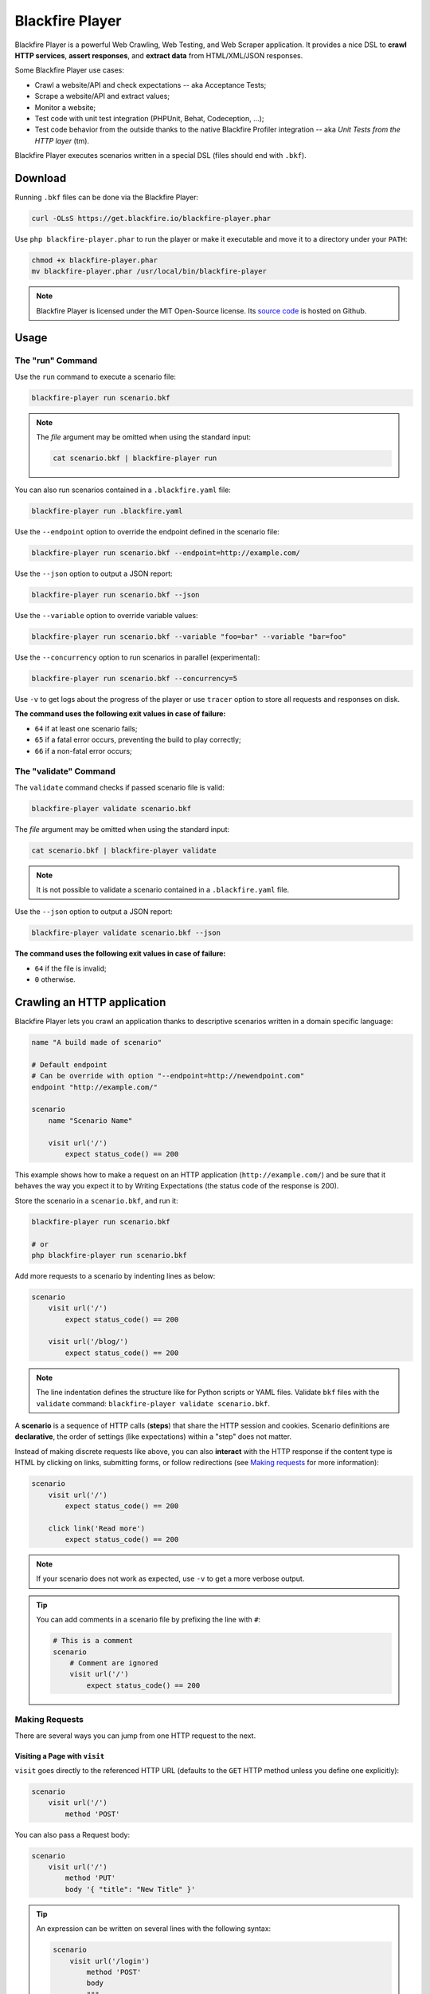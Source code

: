 Blackfire Player
================

Blackfire Player is a powerful Web Crawling, Web Testing, and Web Scraper
application. It provides a nice DSL to **crawl HTTP services**, **assert
responses**, and **extract data** from HTML/XML/JSON responses.

Some Blackfire Player use cases:

* Crawl a website/API and check expectations -- aka Acceptance Tests;

* Scrape a website/API and extract values;

* Monitor a website;

* Test code with unit test integration (PHPUnit, Behat, Codeception, ...);

* Test code behavior from the outside thanks to the native Blackfire Profiler
  integration -- aka *Unit Tests from the HTTP layer* (tm).

Blackfire Player executes scenarios written in a special DSL (files should end with ``.bkf``).

Download
--------

Running ``.bkf`` files can be done via the Blackfire Player:

.. code-block:: bash

    curl -OLsS https://get.blackfire.io/blackfire-player.phar

Use ``php blackfire-player.phar`` to run the player or make it executable and
move it to a directory under your ``PATH``:

.. code-block:: bash

    chmod +x blackfire-player.phar
    mv blackfire-player.phar /usr/local/bin/blackfire-player

.. note::

    Blackfire Player is licensed under the MIT Open-Source license. Its `source
    code <https://github.com/blackfireio/player>`_ is hosted on Github.

Usage
-----

The "run" Command
~~~~~~~~~~~~~~~~~

Use the ``run`` command to execute a scenario file:

.. code-block:: bash

    blackfire-player run scenario.bkf

.. note::

    The *file* argument may be omitted when using the standard input:

    .. code-block:: bash

        cat scenario.bkf | blackfire-player run

You can also run scenarios contained in a ``.blackfire.yaml`` file:

.. code-block:: bash

    blackfire-player run .blackfire.yaml

Use the ``--endpoint`` option to override the endpoint defined in the scenario file:

.. code-block:: bash

    blackfire-player run scenario.bkf --endpoint=http://example.com/

Use the ``--json`` option to output a JSON report:

.. code-block:: bash

    blackfire-player run scenario.bkf --json

Use the ``--variable`` option to override variable values:

.. code-block:: bash

     blackfire-player run scenario.bkf --variable "foo=bar" --variable "bar=foo"

Use the ``--concurrency`` option to run scenarios in parallel (experimental):

.. code-block:: bash

     blackfire-player run scenario.bkf --concurrency=5

Use ``-v`` to get logs about the progress of the player or use ``tracer`` option
to store all requests and responses on disk.

**The command uses the following exit values in case of failure:**

* ``64`` if at least one scenario fails;
* ``65`` if a fatal error occurs, preventing the build to play correctly;
* ``66`` if a non-fatal error occurs;

The "validate" Command
~~~~~~~~~~~~~~~~~~~~~~

The ``validate`` command checks if passed scenario file is valid:

.. code-block:: bash

    blackfire-player validate scenario.bkf

The *file* argument may be omitted when using the standard input:

.. code-block:: bash

    cat scenario.bkf | blackfire-player validate

.. note::

    It is not possible to validate a scenario contained in a ``.blackfire.yaml``
    file.

Use the ``--json`` option to output a JSON report:

.. code-block:: bash

    blackfire-player validate scenario.bkf --json

**The command uses the following exit values in case of failure:**

* ``64`` if the file is invalid;
* ``0`` otherwise.

.. _crawling-an-http-application:

Crawling an HTTP application
----------------------------

Blackfire Player lets you crawl an application thanks to descriptive scenarios
written in a domain specific language:

.. code-block:: blackfire

    name "A build made of scenario"

    # Default endpoint
    # Can be override with option "--endpoint=http://newendpoint.com"
    endpoint "http://example.com/"

    scenario
        name "Scenario Name"

        visit url('/')
            expect status_code() == 200

This example shows how to make a request on an HTTP application
(``http://example.com/``) and be sure that it behaves the way you expect it to
by Writing Expectations (the status code of the response is 200).

Store the scenario in a ``scenario.bkf``, and run it:

.. code-block:: bash

    blackfire-player run scenario.bkf

    # or
    php blackfire-player run scenario.bkf

Add more requests to a scenario by indenting lines as below:

.. code-block:: blackfire

    scenario
        visit url('/')
            expect status_code() == 200

        visit url('/blog/')
            expect status_code() == 200

.. note::

    The line indentation defines the structure like for Python scripts or YAML
    files. Validate ``bkf`` files with the ``validate`` command:
    ``blackfire-player validate scenario.bkf``.

A **scenario** is a sequence of HTTP calls (**steps**) that share the HTTP
session and cookies. Scenario definitions are **declarative**, the order of
settings (like expectations) within a "step" does not matter.

Instead of making discrete requests like above, you can also **interact** with
the HTTP response if the content type is HTML by clicking on links, submitting
forms, or follow redirections (see `Making requests`_ for more information):

.. code-block:: blackfire

    scenario
        visit url('/')
            expect status_code() == 200

        click link('Read more')
            expect status_code() == 200

.. note::

    If your scenario does not work as expected, use ``-v`` to get a more
    verbose output.

.. tip::

    You can add comments in a scenario file by prefixing the line with ``#``:

    .. code-block:: blackfire

        # This is a comment
        scenario
            # Comment are ignored
            visit url('/')
                expect status_code() == 200

.. _making-requests:

Making Requests
~~~~~~~~~~~~~~~

There are several ways you can jump from one HTTP request to the next.

.. _visiting-a-page-with-visit:

Visiting a Page with ``visit``
++++++++++++++++++++++++++++++

``visit`` goes directly to the referenced HTTP URL (defaults to the ``GET``
HTTP method unless you define one explicitly):

.. code-block:: blackfire

    scenario
        visit url('/')
            method 'POST'

You can also pass a Request body:

.. code-block:: blackfire

    scenario
        visit url('/')
            method 'PUT'
            body '{ "title": "New Title" }'

.. tip::

    An expression can be written on several lines with the following syntax:

    .. code-block:: blackfire

        scenario
            visit url('/login')
                method 'POST'
                body
                """
                {
                    "user": "john",
                    "password": "doe"
                }
                """

.. _clicking-on-a-link-with-click:

Clicking on a Link with ``click``
+++++++++++++++++++++++++++++++++

``click`` clicks on a link in an HTML page (takes an expression as an argument):

.. code-block:: blackfire

    scenario
        click link("Add a blog post")

.. _submitting-forms-with-submit:

Submitting Forms with ``submit``
++++++++++++++++++++++++++++++++

``submit`` submits a form in an HTML page (takes an expression as an argument);
parameters to submit with the form are defined via ``param`` entries:

.. code-block:: blackfire

    scenario
        submit button("Submit")
            param title 'Happy Scraping'
            param content 'Scraping with Blackfire Player is so easy!'

            # File Upload:
            # the path is relative to the current .bkf file
            # the name parameter is optional
            param image file('relative/path/to/image.png', 'blackfire.png')

Values can also be randomly generated via the ``fake()`` function:

.. code-block:: blackfire

    scenario
        submit button("Submit")
            param title fake('sentence', 5)
            param content join(fake('paragraphs', 3), "\n\n")

.. note::

    ``fake()`` use the `Faker library <https://github.com/fzaninotto/Faker>`_
    under the hood.

.. _following-redirections:

Following Redirections
++++++++++++++++++++++

HTTP redirections are never followed automatically to let you write
expectations and assertions on redirect responses:

.. code-block:: blackfire

    scenario
        visit "redirect.php"
            expect status_code() == 302
            expect header('Location') == '/redirected.php'

Use ``follow`` to follow one redirection:

.. code-block:: blackfire

    scenario
        visit "redirect.php"
            expect status_code() == 302
            expect header('Location') == '/redirected.php'

        follow
            expect status_code() == 200

``follow_redirects`` switches the player to automatically follow all
redirections:

.. code-block:: blackfire

    scenario
        follow_redirects true

or:

.. code-block:: blackfire

    scenario
        visit "redirect.php"
            follow_redirects

Please note that when using ``follow_redirects``, expectations (``expect``)
and assertions (``assert``) are checked on the redirecting response
(so, before the redirection).
Use a ``follow`` step if you need to check them after the redirection.

.. _embedding-scenarios-with-include:

Embedding Scenarios with ``include``
++++++++++++++++++++++++++++++++++++

``include`` allows to embed some repetitive steps into several scenarios to
avoid copy/pasting the same code over and over again:

In a ``groups.bkf`` file, write a ``group`` that contains the logic to log in:

.. code-block:: blackfire

    group login
        visit url('/login')
            expect status_code() == 200

        submit button('Login')
            param user 'admin'
            param password 'admin'

Then, in another file, ``load`` the ``group`` and ``include`` it when you need
it:

.. code-block:: blackfire

    load "groups.bkf"

    scenario
        name "Scenario Name"

        include login

        visit url('/admin')
            expect status_code() == 200

.. _configuring-the-request:

Configuring the Request
~~~~~~~~~~~~~~~~~~~~~~~

Each step can be configured via the following options.

.. _setting-a-header-with-header:

Setting a Header with ``header``
++++++++++++++++++++++++++++++++

``header`` sets a header:

.. code-block:: blackfire

    scenario
        visit url('/')
            header "Accept-Language: en-US"

.. tip::

    Simulate a specific browser is as simple as overriding the default
    ``User-Agent`` and using ``fake()``:

    .. code-block:: blackfire

        scenario
            visit url('/')
                header 'User-Agent: ' ~ fake('firefox')

.. _setting-a-user-and-password-with-auth:

Setting a User and Password with ``auth``
+++++++++++++++++++++++++++++++++++++++++

``auth`` sets the ``Authorization`` header:

.. code-block:: blackfire

    scenario
        visit url('/')
            auth "username:password"

.. _waiting-after-sending-the-request-with-wait:

Waiting after sending the request with ``wait``
+++++++++++++++++++++++++++++++++++++++++++++++

``wait`` adds a delay in milliseconds after sending the request:

.. code-block:: blackfire

    scenario
        visit url('/')
            wait 10000

The ``wait`` value can be any valid expression; get a random delay by using
``fake()``:

.. code-block:: blackfire

    scenario
        visit url('/')
            wait fake('numberBetween', 1000, 3000)

.. _sending-a-json-body-with-json:

Sending a JSON Body with ``json``
+++++++++++++++++++++++++++++++++

``json`` configures the Request to upload JSON encoded data as the body:

.. code-block:: blackfire

    scenario
        visit url('/')
            method 'POST'
            param foo "bar"
            json true

.. _setting-options-for-all-steps:

Setting Options for all Steps
+++++++++++++++++++++++++++++

You can also set some of these options for all steps of a scenario:

.. code-block:: blackfire

    scenario
        auth "username:password"
        header "Accept-Language: en-US"

... which can be disabled on any given step by setting the value to ``false``:

.. code-block:: blackfire

    scenario
        visit url('/')
            header "Accept-Language: false"
            auth false

.. _writing-expectations:

Writing Expectations
--------------------

Expectations are **expressions** evaluated against the current HTTP response
and if one of them returns a *falsy* value, Blackfire Player stops the run and
generates an error.

Expressions have access to the following functions:

* ``current_url()``: Returns the current URL

* ``status_code()``: The HTTP status code for the current HTTP response;

* ``header()``: Returns the value of an HTTP header;

* ``body()``: The HTTP body for the current HTTP response;

* ``trim()``: Strip whitespace from the beginning and end of a string;

* ``unique()``: Removes duplicate values from an array;

* ``join()``: Join array elements with a string;

* ``merge()``: Merge one or more arrays;

* ``regex()``: Perform a regular expression match;

* ``css()``: Returns nodes matching the CSS selector (for HTML responses);

* ``xpath()``: Returns nodes matching the XPath selector (for HTML and XML
  responses);

* ``json()``: Returns JSON elements (from the request) matching the CSS expression.

* ``transform()``: Returns JSON elements matching the CSS expression.

The ``css()`` and ``xpath()`` functions return
``Symfony\Component\DomCrawler\Crawler`` instances. Learn more about `methods
you can call on Crawler instances
<http://symfony.com/doc/current/components/dom_crawler.html>`_; the ``json()``
function returns a PHP array.

The ``json()`` function accepts `JMESPath
<http://jmespath.org/specification.html>`_.

The result of calling functions can be checked via `operators
<http://symfony.com/doc/current/components/expression_language/syntax.html#supported-operators>`_ described.

.. note::

    Learn more about `Expressions syntax
    <http://symfony.com/doc/current/components/expression_language/syntax.html>`_
    in the Symfony documentation.

Here are some expression examples:

.. code-block:: blackfire

    # return all HTML nodes matching ".post h2 a"
    css(".post h2 a")

    # return the text of the first node matching ".post h2 a"
    css(".post h2 a").first().text()

    # return the href attribute of the first node matching ".post h2 a"
    css(".post h2 a").first().attr("href")

    # check that "h1" contains "Welcome"
    css("h1:contains('Welcome')").count() > 0

    # same as above
    css("h1").first().text() matches "/Welcome/"

    # return the Age request HTTP header
    header("Age")

    # check that the HTML body contains "Welcome"
    body() matches "/Welcome/"

    # get a value
    json("_links.store.href")

    # get keys
    json("arguments."sql.pdo.queries".keys(@)")

.. _using-variables:

Using Variables
---------------

Variables can be defined to make your scenarios dynamic. Use ``set`` to define
the default value:

.. code-block:: blackfire

    scenario
        name "HTTP Cache"
        set env "dev"
        set urls [ ... ]

        when "prod" == env
            with url in urls
                # check HTTP cache, but only on production

And override it with the ``--variable`` option on the CLI:

.. code-block:: bash

    blackfire-player run scenario.bkf --variable env=prod

Organizing Scenario Files
-------------------------

To run scenarios defined in several files, you can use ``load`` instead of
listing all the files as arguments to the player:

.. code-block:: blackfire

    # load and execute all scenarios from files in this directory
    load "*.bkf"

    # load and execute all scenarios from files in all sub-directories
    load "**/*.bkf"

Blackfire Profiler integration
------------------------------

Blackfire Player integrates seamlessly with Blackfire Profiler.
Read out `the dedicated documentation to learn more about Blackfire
Profiler integration <https://blackfire.io/docs/integrations/blackfire-player>`_.

.. _scraping-values:

Scraping Values
---------------

When crawling an HTTP application, you can extract values from HTTP responses:

.. code-block:: blackfire

    scenario
        visit url('/')
            expect status_code() == 200
            set latest_post_title css(".post h2").first()
            set latest_post_href css(".post h2 a").first().attr("href")
            set latest_posts css(".post h2 a").extract('_text', 'href')
            set age header("Age")
            set content_type header("Content-Type")
            set token regex('/name="_token" value="([^"]+)"/')

``set`` takes two arguments:

* The name of the variable you want to store the value in;

* An expression to evaluate.

Using ``json()``, ``css()``, and ``xpath()`` on JSON, HTML, and XML responses
is recommended, but for pure text responses or complex values, you can use the
generic ``regex()`` function.

.. note::

    ``regex()`` takes a regex as an argument and always returns the first
    match. Note that backslashes must be escaped by doubling them:
    ``"/\\.git/"``.

The values are also available at the end of a crawling session:

.. code-block:: bash

    # use --json to display a report including variable values
    blackfire-player run scenario.bkf --json

Variable values can also be injected before running another scenario:

.. code-block:: blackfire

    scenario
        name "Scenario name"
        auth api_username ~ ':' ~ api_password
        set profile_uuid 'zzzz'

        visit url('/profiles' ~ profile_uuid)
            expect status_code() == 200
            set sql_queries json('arguments."sql.pdo.queries".keys(@)')
            set store_url json("_links.store.href")

        visit url(store_url)
            method 'POST'
            body '{ "foo": "batman" }'
            expect status_code() == 200
